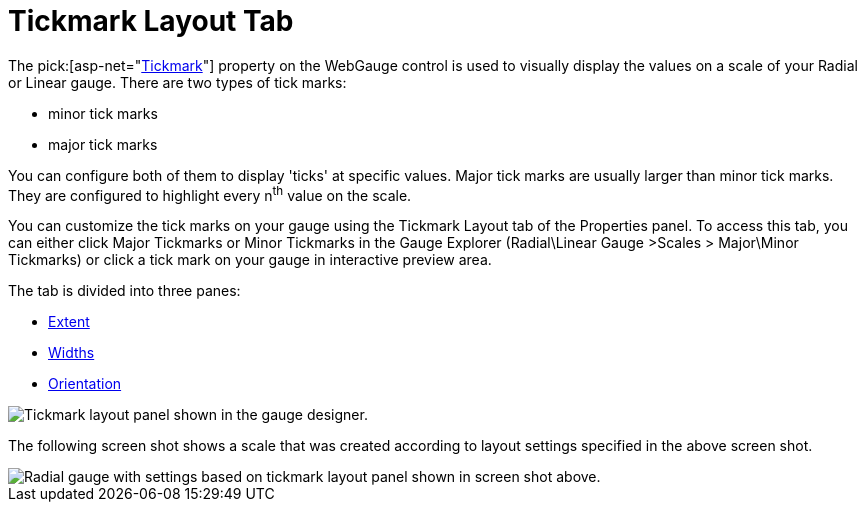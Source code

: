 ﻿////

|metadata|
{
    "name": "webgauge-tickmark-layout-tab",
    "controlName": ["WebGauge"],
    "tags": ["How Do I"],
    "guid": "{9B1C4054-00A6-4827-AE38-8BEFD635BFD3}",  
    "buildFlags": [],
    "createdOn": "0001-01-01T00:00:00Z"
}
|metadata|
////

= Tickmark Layout Tab

The  pick:[asp-net="link:infragistics4.webui.ultrawebgauge.v{ProductVersion}~infragistics.ultragauge.resources.gaugescaletickmarkappearance.html[Tickmark]"]  property on the WebGauge control is used to visually display the values on a scale of your Radial or Linear gauge. There are two types of tick marks:

* minor tick marks
* major tick marks

You can configure both of them to display 'ticks' at specific values. Major tick marks are usually larger than minor tick marks. They are configured to highlight every n^th^ value on the scale.

You can customize the tick marks on your gauge using the Tickmark Layout tab of the Properties panel. To access this tab, you can either click Major Tickmarks or Minor Tickmarks in the Gauge Explorer (Radial\Linear Gauge >Scales > Major\Minor Tickmarks) or click a tick mark on your gauge in interactive preview area.

The tab is divided into three panes:

* link:webgauge-extent-pane.html[Extent]
* link:webgauge-widths-pane.html[Widths]
* link:webgauge-orientation-pane.html[Orientation]

image::images/Tickmark_Layout_Tab_01.png[Tickmark layout panel shown in the gauge designer.]

The following screen shot shows a scale that was created according to layout settings specified in the above screen shot.

image::images/Tickmark_Layout_Tab_02.png[Radial gauge with settings based on tickmark layout panel shown in screen shot above.]